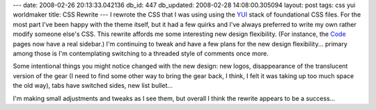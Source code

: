 ---
date: 2008-02-26 20:13:33.042136
db_id: 447
db_updated: 2008-02-28 14:08:00.305094
layout: post
tags: css yui worldmaker
title: CSS Rewrite
---
I rewrote the CSS that I was using using the YUI_ stack of foundational CSS files.  For the most part I've been happy with the theme itself, but it had a few quirks and I've always preferred to write my own rather modify someone else's CSS.  This rewrite affords me some interesting new design flexibility.  (For instance, the Code_ pages now have a real sidebar.)   I'm continuing to tweak and have a few plans for the new design flexibility...  primary among those is I'm contemplating switching to a threaded style of comments once more.

Some intentional things you might notice changed with the new design: new logos, disappearance of the translucent version of the gear (I need to find some other way to bring the gear back, I think, I felt it was taking up too much space the old way), tabs have switched sides, new list bullet...

I'm making small adjustments and tweaks as I see them, but overall I think the rewrite appears to be a success...

.. _YUI: http://developer.yahoo.com/yui/
.. _Code: http://code.worldmaker.net/